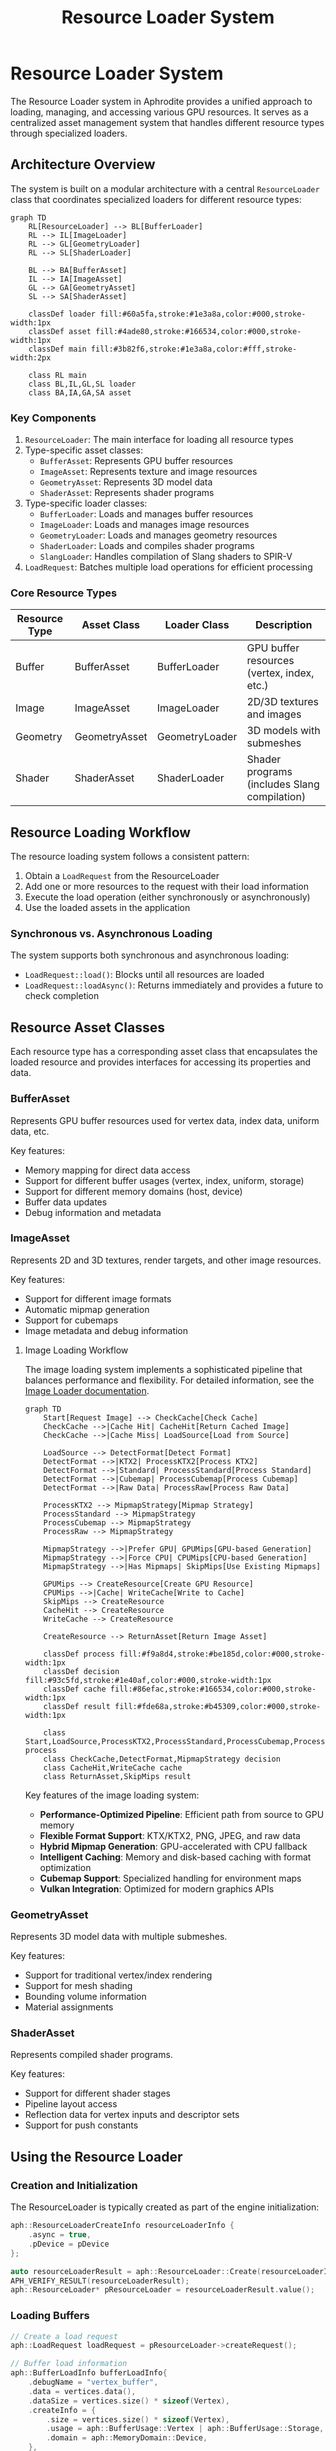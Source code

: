 #+TITLE: Resource Loader System
#+OPTIONS: toc:3

* Resource Loader System

The Resource Loader system in Aphrodite provides a unified approach to loading, 
managing, and accessing various GPU resources. It serves as a centralized asset 
management system that handles different resource types through specialized loaders.

** Architecture Overview

The system is built on a modular architecture with a central ~ResourceLoader~ class
that coordinates specialized loaders for different resource types:

#+BEGIN_SRC mermaid
graph TD
    RL[ResourceLoader] --> BL[BufferLoader]
    RL --> IL[ImageLoader]
    RL --> GL[GeometryLoader]
    RL --> SL[ShaderLoader]
    
    BL --> BA[BufferAsset]
    IL --> IA[ImageAsset]
    GL --> GA[GeometryAsset]
    SL --> SA[ShaderAsset]
    
    classDef loader fill:#60a5fa,stroke:#1e3a8a,color:#000,stroke-width:1px
    classDef asset fill:#4ade80,stroke:#166534,color:#000,stroke-width:1px
    classDef main fill:#3b82f6,stroke:#1e3a8a,color:#fff,stroke-width:2px
    
    class RL main
    class BL,IL,GL,SL loader
    class BA,IA,GA,SA asset
#+END_SRC

*** Key Components

1. ~ResourceLoader~: The main interface for loading all resource types
2. Type-specific asset classes:
   - ~BufferAsset~: Represents GPU buffer resources
   - ~ImageAsset~: Represents texture and image resources
   - ~GeometryAsset~: Represents 3D model data
   - ~ShaderAsset~: Represents shader programs
3. Type-specific loader classes:
   - ~BufferLoader~: Loads and manages buffer resources
   - ~ImageLoader~: Loads and manages image resources
   - ~GeometryLoader~: Loads and manages geometry resources
   - ~ShaderLoader~: Loads and compiles shader programs
   - ~SlangLoader~: Handles compilation of Slang shaders to SPIR-V
4. ~LoadRequest~: Batches multiple load operations for efficient processing

*** Core Resource Types

| Resource Type   | Asset Class      | Loader Class      | Description                                  |
|-----------------+------------------+-------------------+----------------------------------------------|
| Buffer          | BufferAsset      | BufferLoader      | GPU buffer resources (vertex, index, etc.)   |
| Image           | ImageAsset       | ImageLoader       | 2D/3D textures and images                    |
| Geometry        | GeometryAsset    | GeometryLoader    | 3D models with submeshes                     |
| Shader          | ShaderAsset      | ShaderLoader      | Shader programs (includes Slang compilation) |

** Resource Loading Workflow

The resource loading system follows a consistent pattern:

1. Obtain a ~LoadRequest~ from the ResourceLoader
2. Add one or more resources to the request with their load information
3. Execute the load operation (either synchronously or asynchronously)
4. Use the loaded assets in the application

*** Synchronous vs. Asynchronous Loading

The system supports both synchronous and asynchronous loading:

- ~LoadRequest::load()~: Blocks until all resources are loaded
- ~LoadRequest::loadAsync()~: Returns immediately and provides a future to check completion

** Resource Asset Classes

Each resource type has a corresponding asset class that encapsulates the loaded resource
and provides interfaces for accessing its properties and data.

*** BufferAsset

Represents GPU buffer resources used for vertex data, index data, uniform data, etc.

Key features:
- Memory mapping for direct data access
- Support for different buffer usages (vertex, index, uniform, storage)
- Support for different memory domains (host, device)
- Buffer data updates
- Debug information and metadata

*** ImageAsset

Represents 2D and 3D textures, render targets, and other image resources.

Key features:
- Support for different image formats
- Automatic mipmap generation
- Support for cubemaps
- Image metadata and debug information

**** Image Loading Workflow

The image loading system implements a sophisticated pipeline that balances performance and flexibility. For detailed information, see the [[file:image/README.md][Image Loader documentation]].

#+BEGIN_SRC mermaid
graph TD
    Start[Request Image] --> CheckCache[Check Cache]
    CheckCache -->|Cache Hit| CacheHit[Return Cached Image]
    CheckCache -->|Cache Miss| LoadSource[Load from Source]
    
    LoadSource --> DetectFormat[Detect Format]
    DetectFormat -->|KTX2| ProcessKTX2[Process KTX2]
    DetectFormat -->|Standard| ProcessStandard[Process Standard]
    DetectFormat -->|Cubemap| ProcessCubemap[Process Cubemap]
    DetectFormat -->|Raw Data| ProcessRaw[Process Raw Data]
    
    ProcessKTX2 --> MipmapStrategy[Mipmap Strategy]
    ProcessStandard --> MipmapStrategy
    ProcessCubemap --> MipmapStrategy
    ProcessRaw --> MipmapStrategy
    
    MipmapStrategy -->|Prefer GPU| GPUMips[GPU-based Generation]
    MipmapStrategy -->|Force CPU| CPUMips[CPU-based Generation]
    MipmapStrategy -->|Has Mipmaps| SkipMips[Use Existing Mipmaps]
    
    GPUMips --> CreateResource[Create GPU Resource]
    CPUMips -->|Cache| WriteCache[Write to Cache]
    SkipMips --> CreateResource
    CacheHit --> CreateResource
    WriteCache --> CreateResource
    
    CreateResource --> ReturnAsset[Return Image Asset]
    
    classDef process fill:#f9a8d4,stroke:#be185d,color:#000,stroke-width:1px
    classDef decision fill:#93c5fd,stroke:#1e40af,color:#000,stroke-width:1px
    classDef cache fill:#86efac,stroke:#166534,color:#000,stroke-width:1px
    classDef result fill:#fde68a,stroke:#b45309,color:#000,stroke-width:1px
    
    class Start,LoadSource,ProcessKTX2,ProcessStandard,ProcessCubemap,ProcessRaw,GPUMips,CPUMips,CreateResource process
    class CheckCache,DetectFormat,MipmapStrategy decision
    class CacheHit,WriteCache cache
    class ReturnAsset,SkipMips result
#+END_SRC

Key features of the image loading system:

- *Performance-Optimized Pipeline*: Efficient path from source to GPU memory
- *Flexible Format Support*: KTX/KTX2, PNG, JPEG, and raw data
- *Hybrid Mipmap Generation*: GPU-accelerated with CPU fallback
- *Intelligent Caching*: Memory and disk-based caching with format optimization
- *Cubemap Support*: Specialized handling for environment maps
- *Vulkan Integration*: Optimized for modern graphics APIs

*** GeometryAsset

Represents 3D model data with multiple submeshes.

Key features:
- Support for traditional vertex/index rendering
- Support for mesh shading
- Bounding volume information
- Material assignments

*** ShaderAsset

Represents compiled shader programs.

Key features:
- Support for different shader stages
- Pipeline layout access
- Reflection data for vertex inputs and descriptor sets
- Support for push constants

** Using the Resource Loader

*** Creation and Initialization

The ResourceLoader is typically created as part of the engine initialization:

#+BEGIN_SRC cpp
aph::ResourceLoaderCreateInfo resourceLoaderInfo {
    .async = true,
    .pDevice = pDevice
};

auto resourceLoaderResult = aph::ResourceLoader::Create(resourceLoaderInfo);
APH_VERIFY_RESULT(resourceLoaderResult);
aph::ResourceLoader* pResourceLoader = resourceLoaderResult.value();
#+END_SRC

*** Loading Buffers

#+BEGIN_SRC cpp
// Create a load request
aph::LoadRequest loadRequest = pResourceLoader->createRequest();

// Buffer load information
aph::BufferLoadInfo bufferLoadInfo{
    .debugName = "vertex_buffer",
    .data = vertices.data(),
    .dataSize = vertices.size() * sizeof(Vertex),
    .createInfo = {
        .size = vertices.size() * sizeof(Vertex),
        .usage = aph::BufferUsage::Vertex | aph::BufferUsage::Storage,
        .domain = aph::MemoryDomain::Device,
    },
    .contentType = aph::BufferContentType::Vertex
};

// Add to load request
aph::BufferAsset* pVertexBuffer = nullptr;
loadRequest.add(bufferLoadInfo, &pVertexBuffer);

// Execute load
loadRequest.load();

// Use the buffer
pVertexBuffer->getBuffer(); // Access the underlying buffer
#+END_SRC

*** Loading Images

#+BEGIN_SRC cpp
aph::ImageLoadInfo imageLoadInfo{
    .debugName = "texture",
    .data = "texture://image.png", // Path using URI format
    .createInfo = {
        .usage = aph::ImageUsage::Sampled,
        .domain = aph::MemoryDomain::Device,
        .imageType = aph::ImageType::e2D,
    },
    .featureFlags = aph::ImageFeatureBits::GenerateMips
};

aph::ImageAsset* pImageAsset = nullptr;
loadRequest.add(imageLoadInfo, &pImageAsset);
loadRequest.load();

// Access the image
vk::Image* image = pImageAsset->getImage();
vk::ImageView* view = pImageAsset->getView();
#+END_SRC

*** Loading Geometry

#+BEGIN_SRC cpp
aph::GeometryLoadInfo geometryLoadInfo{
    .path = "model://cube.gltf",
    .debugName = "cube_model",
    .featureFlags = aph::GeometryFeatureBits::Shadows,
    .optimizationFlags = aph::GeometryOptimizationBits::All,
    .preferMeshShading = true
};

aph::GeometryAsset* pGeometryAsset = nullptr;
loadRequest.add(geometryLoadInfo, &pGeometryAsset);
loadRequest.load();

// Use the geometry
pCmd->bind(pGeometryAsset);
pCmd->draw(pGeometryAsset, submeshIndex);
#+END_SRC

*** Loading Shaders

#+BEGIN_SRC cpp
aph::ShaderLoadInfo shaderLoadInfo{
    .debugName = "material_shader",
    .data = {"shader_slang://pbr.slang"},
    .stageInfo = {
        {aph::ShaderStage::VS, "vertMain"},
        {aph::ShaderStage::FS, "fragMain"}
    }
};

aph::ShaderAsset* pShaderAsset = nullptr;
loadRequest.add(shaderLoadInfo, &pShaderAsset);
loadRequest.load();

// Use the shader
pCmd->setProgram(pShaderAsset->getProgram());
#+END_SRC

*** Updating Resources

Resources can be updated after loading:

#+BEGIN_SRC cpp
// Update a buffer with new data
aph::BufferUpdateInfo updateInfo{
    .data = &newData,
    .range = {0, sizeof(newData)}
};
pResourceLoader->update(updateInfo, pBufferAsset);
#+END_SRC

*** Unloading Resources

#+BEGIN_SRC cpp
// Unload resources when no longer needed
pResourceLoader->unLoad(pBufferAsset);
pResourceLoader->unLoad(pImageAsset);
pResourceLoader->unLoad(pGeometryAsset);
pResourceLoader->unLoad(pShaderAsset);
#+END_SRC

** Advanced Features

*** Batch Loading

The LoadRequest system allows batching multiple load operations to improve efficiency:

#+BEGIN_SRC cpp
auto loadRequest = pResourceLoader->createRequest();

// Add multiple resources to the batch
loadRequest.add(bufferLoadInfo1, &pBuffer1);
loadRequest.add(bufferLoadInfo2, &pBuffer2);
loadRequest.add(imageLoadInfo, &pImage);
loadRequest.add(shaderLoadInfo, &pShader);

// Load all resources in a single operation
loadRequest.load();
#+END_SRC

*** Bindless Resources

The resource system integrates with Aphrodite's bindless resource system:

#+BEGIN_SRC cpp
// Register resources with the bindless system
auto bindless = pDevice->getBindlessResource();
bindless->updateResource(pImageAsset->getImage(), "texture_albedo");
bindless->updateResource(pBufferAsset->getBuffer(), "vertex_data");

// Load shader with bindless resources
aph::ShaderLoadInfo shaderLoadInfo{
    .debugName = "bindless_shader",
    .data = {"shader_slang://bindless_material.slang"},
    .stageInfo = {
        {aph::ShaderStage::VS, "vertMain"},
        {aph::ShaderStage::FS, "fragMain"}
    },
    .pBindlessResource = bindless
};
#+END_SRC

*** Image and Shader Caching

The resource system implements caching for frequently used resources:

- Image data caching through ~ImageCache~
- Shader reflection caching
- Compiled shader caching 

*** Shader Compilation Pipeline

The Aphrodite resource system includes a comprehensive shader compilation pipeline based on the Slang shader compiler:

#+BEGIN_SRC mermaid
graph TD
    SA[ShaderAsset] --> SL[ShaderLoader]
    SL --> SlangL[SlangLoader]
    
    SlangL --> SC[Shader Compilation]
    SlangL --> SR[Shader Reflection]
    
    SC --> SPIRV[SPIR-V Generation]
    SR --> DL[Descriptor Layout]
    
    SPIRV --> SP[ShaderProgram]
    DL --> SP
    
    classDef asset fill:#4ade80,stroke:#166534,color:#000,stroke-width:1px
    classDef loader fill:#60a5fa,stroke:#1e3a8a,color:#000,stroke-width:1px
    classDef process fill:#fcd34d,stroke:#92400e,color:#000,stroke-width:1px
    classDef output fill:#f87171,stroke:#7f1d1d,color:#000,stroke-width:1px
    
    class SA asset
    class SL,SlangL loader
    class SC,SR,SPIRV,DL process
    class SP output
#+END_SRC

The shader compilation process includes:

1. *Slang Compilation*:
   - Parsing and compiling Slang shader source code
   - Support for shader modules and includes
   - Advanced language features like generics and interfaces

2. *Shader Reflection*:
   - Extracting vertex attributes
   - Analyzing descriptor bindings
   - Identifying push constants
   - Determining pipeline layout requirements

3. *SPIR-V Generation*:
   - Converting Slang bytecode to SPIR-V
   - Optimizing shader code
   - Adding debug information when needed

4. *Shader Caching*:
   - Disk-based caching of compiled shaders
   - Memory-based caching of shader modules
   - Hash-based validation for cache integrity

The ~SlangLoaderImpl~ handles the compilation process and provides features like:

- *Asynchronous Initialization*: The Slang compiler is initialized asynchronously to avoid startup delays
- *Cache Management*: Implements efficient cache lookup and storage
- *Module Support*: Handles shader modules for code reuse and organization

Example usage with custom compile options:

#+BEGIN_SRC cpp
// Configure advanced compiler options
aph::CompileRequest compileRequest;
compileRequest.addModule("common", fs.readFileToString("shader_slang://modules/common.slang"));
compileRequest.addModule("pbr", fs.readFileToString("shader_slang://modules/pbr.slang"));

// Set the shader info with compiler options
aph::ShaderLoadInfo shaderLoadInfo{
    .debugName = "custom_material",
    .data = {"shader_slang://materials/custom.slang"},
    .stageInfo = {
        {aph::ShaderStage::VS, "vertMain"},
        {aph::ShaderStage::FS, "fragMain"}
    },
    .compileRequestOverride = compileRequest
};
#+END_SRC
